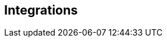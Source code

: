 == Integrations

// Need to add something on OpenTelemetry: https://docs.vamp.cloud/integrations/opentelemetry

// Also add details on integrations with Honeycomb, Datadog, Rollbar, etc